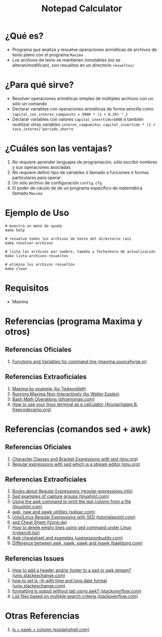 #+TITLE: Notepad Calculator
* ¿Qué es?
  - Programa que analiza y resuelve operaciones ariméticas de archivos de texto plano con el programa ~Maxima~
  - Los archivos de texto se mantienen inmutables (no se alteran/modifican), son resueltos en un directorio ~resueltos/~
* ¿Para qué sirve?
  - Resolver operaciones ariméticas simples de múltiples archivos con un sólo un comando
  - Declarar variables con operaciones ariméticas de forma sencilla como ~capital_con_interes_compuesto = 5000 * (1 + 0.20) ^ 2~
  - Declarar variables con valores ~capital_invertido=5000~ ó también reutilizar otras variables ~interes_compuesto= capital_invertido * (1 + tasa_interes)^periodo_ahorro~
* ¿Cuáles son las ventajas?
  1) No requiere aprender lenguajes de programación, sólo escribir nombres y sus operaciones asociadas
  2) No requiere definir tipo de variables ó llamado a funciones ó formas particulares para operar
  3) Un sólo archivo de configuración ~config.cfg~
  4) El poder de cáculo de de un programa específico de matemática llamado ~Maxima~
* Ejemplo de Uso
  #+BEGIN_SRC shell
    # muestra un menú de ayuda
    make help

    # resuelve todos los archivos de texto del directorio raíz
    make resolver-archivos

    # lista los archivos por nombre, tamaño y fecha+hora de actualización
    make lista-archivos-resueltos

    # elimina los archivos resueltos
    make clean
  #+END_SRC
* Requisitos
  - Maxima
* Referencias (programa Maxima y otros)
** Referencias Oficiales
   1. [[https://maxima.sourceforge.io/docs/manual/maxima_8.html][Functions and Variables for command line (maxima.sourceforge.io)]]
** Referencias Extraoficiales
   1. [[https://home.csulb.edu/~woollett/mbe.html][Maxima by example (by Tedwoollett)]]
   2. [[http://waltereastes.com/maximabatch.html][Running Maxima Non-Interactively (by Walter Eastes)]]
   3. [[https://phoenixnap.com/kb/bash-math][Bash Math Operations (phoenixnap.com)]]
   4. [[https://www.freecodecamp.org/news/solve-your-math-equation-on-terminal/][How to use your linux terminal as a calculator (Arunachalam B, freecodecamp.org)]]
* Referencias (comandos sed + awk)
** Referencias Oficiales
   2. [[https://www.gnu.org/software/sed/manual/html_node/Character-Classes-and-Bracket-Expressions.html][Character Classes and Bracket Expressions with sed (gnu.org)]]
   3. [[https://www.gnu.org/software/sed/manual/html_node/Regular-Expressions.html][Regular expressions with sed which is a stream editor (gnu.org)]]
** Referencias Extraoficiales
   1. [[https://www.regular-expressions.info/books.html][Books about Regular Expressions (regular-expressions.info)]]
   2. [[https://linuxhint.com/sed-capture-group-examples/][Sed examples of capture groups (linuxhint.com)]]
   3. [[https://linuxhint.com/awk_print_last_column_file/][Using the awk command to print the last column from a file (linuxhint.com)]]
   4. [[https://www.sqlpac.com/en/documents/unix-linux-awk-utilities-tutorial.html][awk, naw and gawk utilities (sqlpac.com)]]
   5. [[https://www.tutorialspoint.com/unix/unix-regular-expressions.htm][Unix/Linux Regular Expressions with SED (tutorialspoint.com)]]
   6. [[https://lzone.de/cheat-sheet/sed][sed Cheat Sheet (lzone.de)]]
   7. [[https://www.cyberciti.biz/faq/using-sed-to-delete-empty-lines/][How to delete empty lines using sed command under Linux (cyberciti.biz)]]
   8. [[https://www.usessionbuddy.com/post/Awk-Cheatsheet-And-Examples/][Awk cheatsheet and examples (usesessionbuddy.com)]]
   9. [[https://www.baeldung.com/linux/awk-nawk-gawk-mawk-difference][Difference between awk, nawk, gawk and mawk (baeldung.com)]]
** Referencias Issues
   1. [[https://unix.stackexchange.com/questions/226206/how-to-add-a-header-and-or-footer-to-a-sed-or-awk-stream][How to add a header and/or footer to a sed or awk stream? (unix.stackexchange.com)]]
   2. [[https://unix.stackexchange.com/questions/315188/how-to-set-ls-lh-with-time-and-long-date-format-in-descending-order-in-bashrc][how to set ls -lh with time and long date format (unix.stackexchange.com)]]
   3. [[https://stackoverflow.com/questions/28510228/formatting-ls-output-without-tab-using-awk][formatting ls output without tab using awk? (stackoverflow.com)]]
   4. [[https://stackoverflow.com/questions/25588755/list-files-based-on-multiple-search-criteria][List files based on multiple search criteria (stackoverflow.com)]]
* Otras Referencias
  1. [[https://explainshell.com/explain?cmd=ls+-lth+*.txt+%7C+nawk+%27BEGIN%7Bprint+%22%23+Nombre%22%7D+%7Bprint+NR%2C+%24NF%7D%27+%7C+column+-t][ls + nawk + column (explainshell.com)]]
